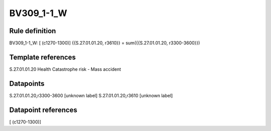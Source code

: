===========
BV309_1-1_W
===========

Rule definition
---------------

BV309_1-1_W: [ (c1270-1300)] {{S.27.01.01.20, r3610}} = sum({{S.27.01.01.20, r3300-3600}})


Template references
-------------------

S.27.01.01.20 Health Catastrophe risk - Mass accident


Datapoints
----------

S.27.01.01.20,r3300-3600 [unknown label]
S.27.01.01.20,r3610 [unknown label]


Datapoint references
--------------------

[ (c1270-1300)]